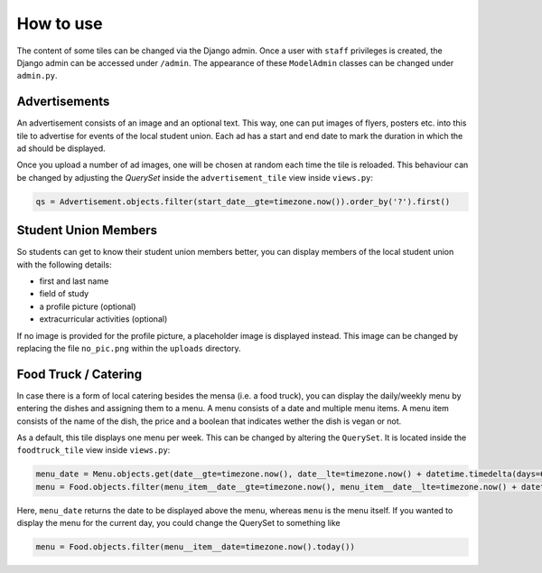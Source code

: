 How to use
==========

The content of some tiles can be changed via the Django admin. Once a user with
``staff`` privileges is created, the Django admin can be accessed under ``/admin``.
The appearance of these ``ModelAdmin`` classes can be changed under ``admin.py``.

Advertisements
--------------

An advertisement consists of an image and an optional text. This way, one can
put images of flyers, posters etc. into this tile to advertise for events
of the local student union. Each ad has a start and end date to mark the duration
in which the ad should be displayed.

.. image:: _static/img/ad_admin.png

Once you upload a number of ad images, one will be chosen at random each time
the tile is reloaded. This behaviour can be changed by adjusting the *QuerySet*
inside the ``advertisement_tile`` view inside ``views.py``:


.. code-block:: python

  qs = Advertisement.objects.filter(start_date__gte=timezone.now()).order_by('?').first()


Student Union Members
---------------------

So students can get to know their student union members better, you can display
members of the local student union with the following details:

- first and last name
- field of study
- a profile picture (optional)
- extracurricular activities (optional)

If no image is provided for the profile picture, a placeholder image is displayed instead. This image
can be changed by replacing the file ``no_pic.png`` within the ``uploads`` directory.

.. image:: _static/img/member_admin.png


Food Truck / Catering
---------------------

In case there is a form of local catering besides the mensa (i.e. a food truck),
you can display the daily/weekly menu by entering the dishes and assigning them
to a menu. A menu consists of a date and multiple menu items.  A menu item consists of
the name of the dish, the price and a boolean that indicates wether the dish is vegan or not.

.. image:: _static/img/food_admin.png

As a default, this tile displays one menu per week. This can be changed by altering
the ``QuerySet``. It is located inside the ``foodtruck_tile`` view inside ``views.py``:

.. code-block:: python

  menu_date = Menu.objects.get(date__gte=timezone.now(), date__lte=timezone.now() + datetime.timedelta(days=6)).date.strftime("%d.%m.%Y")
  menu = Food.objects.filter(menu_item__date__gte=timezone.now(), menu_item__date__lte=timezone.now() + datetime.timedelta(days=6))

Here, ``menu_date`` returns the date to be displayed above the menu,
whereas ``menu`` is the menu itself. If you wanted to display the menu for the current day,
you could change the QuerySet to something like

.. code-block:: python

  menu = Food.objects.filter(menu__item__date=timezone.now().today())

